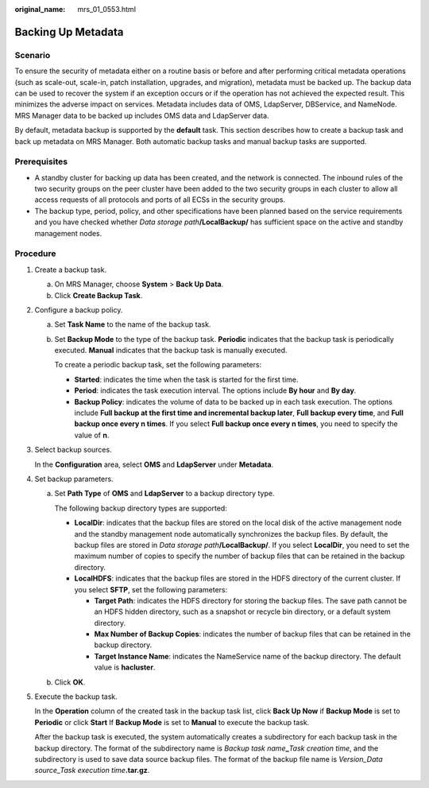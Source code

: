 :original_name: mrs_01_0553.html

.. _mrs_01_0553:

Backing Up Metadata
===================

Scenario
--------

To ensure the security of metadata either on a routine basis or before and after performing critical metadata operations (such as scale-out, scale-in, patch installation, upgrades, and migration), metadata must be backed up. The backup data can be used to recover the system if an exception occurs or if the operation has not achieved the expected result. This minimizes the adverse impact on services. Metadata includes data of OMS, LdapServer, DBService, and NameNode. MRS Manager data to be backed up includes OMS data and LdapServer data.

By default, metadata backup is supported by the **default** task. This section describes how to create a backup task and back up metadata on MRS Manager. Both automatic backup tasks and manual backup tasks are supported.

Prerequisites
-------------

-  A standby cluster for backing up data has been created, and the network is connected. The inbound rules of the two security groups on the peer cluster have been added to the two security groups in each cluster to allow all access requests of all protocols and ports of all ECSs in the security groups.
-  The backup type, period, policy, and other specifications have been planned based on the service requirements and you have checked whether *Data storage path*\ **/LocalBackup/** has sufficient space on the active and standby management nodes.

Procedure
---------

#. Create a backup task.

   a. On MRS Manager, choose **System** > **Back Up Data**.
   b. Click **Create Backup Task**.

#. Configure a backup policy.

   a. Set **Task Name** to the name of the backup task.

   b. Set **Backup Mode** to the type of the backup task. **Periodic** indicates that the backup task is periodically executed. **Manual** indicates that the backup task is manually executed.

      To create a periodic backup task, set the following parameters:

      -  **Started**: indicates the time when the task is started for the first time.
      -  **Period**: indicates the task execution interval. The options include **By hour** and **By day**.
      -  **Backup Policy**: indicates the volume of data to be backed up in each task execution. The options include **Full backup at the first time and incremental backup later**, **Full backup every time**, and **Full backup once every n times**. If you select **Full backup once every n times**, you need to specify the value of **n**.

#. Select backup sources.

   In the **Configuration** area, select **OMS** and **LdapServer** under **Metadata**.

#. Set backup parameters.

   a. Set **Path Type** of **OMS** and **LdapServer** to a backup directory type.

      The following backup directory types are supported:

      -  **LocalDir**: indicates that the backup files are stored on the local disk of the active management node and the standby management node automatically synchronizes the backup files. By default, the backup files are stored in *Data storage path*\ **/LocalBackup/**. If you select **LocalDir**, you need to set the maximum number of copies to specify the number of backup files that can be retained in the backup directory.
      -  **LocalHDFS**: indicates that the backup files are stored in the HDFS directory of the current cluster. If you select **SFTP**, set the following parameters:

         -  **Target Path**: indicates the HDFS directory for storing the backup files. The save path cannot be an HDFS hidden directory, such as a snapshot or recycle bin directory, or a default system directory.
         -  **Max Number of Backup Copies**: indicates the number of backup files that can be retained in the backup directory.
         -  **Target Instance Name**: indicates the NameService name of the backup directory. The default value is **hacluster**.

   b. Click **OK**.

#. Execute the backup task.

   In the **Operation** column of the created task in the backup task list, click **Back Up Now** if **Backup Mode** is set to **Periodic** or click **Start** If **Backup Mode** is set to **Manual** to execute the backup task.

   After the backup task is executed, the system automatically creates a subdirectory for each backup task in the backup directory. The format of the subdirectory name is *Backup task name*\ **\_**\ *Task creation time*, and the subdirectory is used to save data source backup files. The format of the backup file name is *Version_Data source_Task execution time*\ **.tar.gz**.
